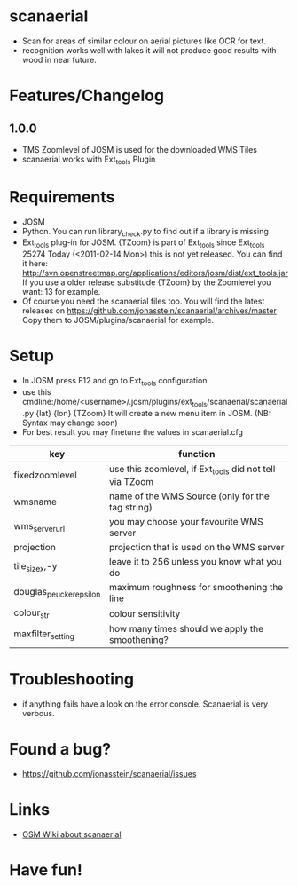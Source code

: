 * scanaerial
 - Scan for areas of similar colour on aerial pictures like OCR for text.
 - recognition works well with lakes it will not produce good results with
   wood in near future.
   
* Features/Changelog
  
** 1.0.0
 - TMS Zoomlevel of JOSM is used for the downloaded WMS Tiles
 - scanaerial works with Ext_tools Plugin 

* Requirements
 - JOSM
 - Python. You can run library_check.py to find out if a library is missing
 - Ext_tools plug-in for JOSM. 
   {TZoom} is part of Ext_tools since Ext_tools 25274
   Today (<2011-02-14 Mon>) this is not yet released. 
   You can find it here: 
   [[http://svn.openstreetmap.org/applications/editors/josm/dist/ext_tools.jar]]
   If you use a older release substitude {TZoom} by the Zoomlevel 
   you want: 13 for example.
 - Of course you need the scanaerial files too.
   You will find the latest releases on
   [[https://github.com/jonasstein/scanaerial/archives/master]]
   Copy them to JOSM/plugins/scanaerial for example.

* Setup
 - In JOSM press F12 and go to Ext_tools configuration
 - use this cmdline:/home/<username>/.josm/plugins/ext_tools/scanaerial/scanaerial.py {lat} {lon} {TZoom}
   It will create a new menu item in JOSM. (NB: Syntax may change soon)
 - For best result you may finetune the values in scanaerial.cfg

 | key                     | function                                                |
 |-------------------------+---------------------------------------------------------|
 | fixedzoomlevel          | use this zoomlevel, if Ext_tools did not tell via TZoom |
 | wmsname                 | name of the WMS Source (only for the tag string)        |
 | wms_server_url          | you may choose your favourite WMS server                |
 | projection              | projection that is used on the WMS server               |
 | tile_sizex,-y           | leave it to 256 unless you know what you do             |
 | douglas_peucker_epsilon | maximum roughness for smoothening the line              |
 | colour_str              | colour sensitivity                                      |
 | maxfilter_setting       | how many times should we apply the smoothening?         |


* Troubleshooting
 - if anything fails have a look on the error console. 
   Scanaerial is very verbous.

* Found a bug?
 - [[https://github.com/jonasstein/scanaerial/issues]]

* Links 
 - [[http://wiki.openstreetmap.org/wiki/Scanaerial][OSM Wiki about scanaerial]]
   
* Have fun!
